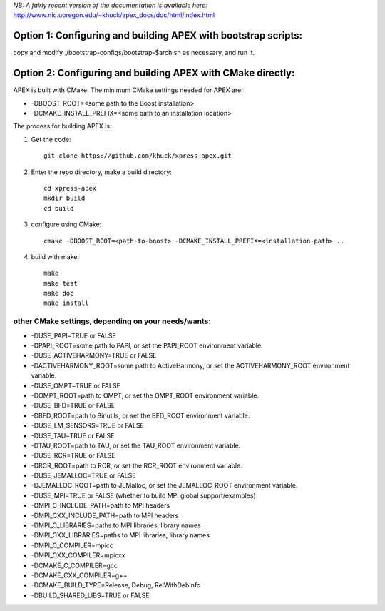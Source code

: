 *NB: A fairly recent version of the documentation is available here:*
http://www.nic.uoregon.edu/~khuck/apex_docs/doc/html/index.html

Option 1: Configuring and building APEX with bootstrap scripts:
===============================================================

copy and modify ./bootstrap-configs/bootstrap-$arch.sh as necessary, and run it.

Option 2: Configuring and building APEX with CMake directly:
============================================================

APEX is built with CMake. The minimum CMake settings needed for APEX are:

* -DBOOST_ROOT=<some path to the Boost installation>
* -DCMAKE_INSTALL_PREFIX=<some path to an installation location>

The process for building APEX is:

1) Get the code::

    git clone https://github.com/khuck/xpress-apex.git

2) Enter the repo directory, make a build directory::

      cd xpress-apex
      mkdir build
      cd build

3) configure using CMake::

      cmake -DBOOST_ROOT=<path-to-boost> -DCMAKE_INSTALL_PREFIX=<installation-path> ..

4) build with make::

      make
      make test
      make doc
      make install

other CMake settings, depending on your needs/wants:
----------------------------------------------------

* -DUSE_PAPI=TRUE or FALSE 
* -DPAPI_ROOT=some path to PAPI, or set the PAPI_ROOT environment variable.

* -DUSE_ACTIVEHARMONY=TRUE or FALSE
* -DACTIVEHARMONY_ROOT=some path to ActiveHarmony, or set the ACTIVEHARMONY_ROOT environment variable.

* -DUSE_OMPT=TRUE or FALSE 
* -DOMPT_ROOT=path to OMPT, or set the OMPT_ROOT environment variable.

* -DUSE_BFD=TRUE or FALSE
* -DBFD_ROOT=path to Binutils, or set the BFD_ROOT environment variable.

* -DUSE_LM_SENSORS=TRUE or FALSE

* -DUSE_TAU=TRUE or FALSE
* -DTAU_ROOT=path to TAU, or set the TAU_ROOT environment variable.

* -DUSE_RCR=TRUE or FALSE
* -DRCR_ROOT=path to RCR, or set the RCR_ROOT environment variable.

* -DUSE_JEMALLOC=TRUE or FALSE
* -DJEMALLOC_ROOT=path to JEMalloc, or set the JEMALLOC_ROOT environment variable.

* -DUSE_MPI=TRUE or FALSE (whether to build MPI global support/examples)
* -DMPI_C_INCLUDE_PATH=path to MPI headers
* -DMPI_CXX_INCLUDE_PATH=path to MPI headers
* -DMPI_C_LIBRARIES=paths to MPI libraries, library names
* -DMPI_CXX_LIBRARIES=paths to MPI libraries, library names
* -DMPI_C_COMPILER=mpicc
* -DMPI_CXX_COMPILER=mpicxx

* -DCMAKE_C_COMPILER=gcc
* -DCMAKE_CXX_COMPILER=g++
* -DCMAKE_BUILD_TYPE=Release, Debug, RelWithDebInfo
* -DBUILD_SHARED_LIBS=TRUE or FALSE
